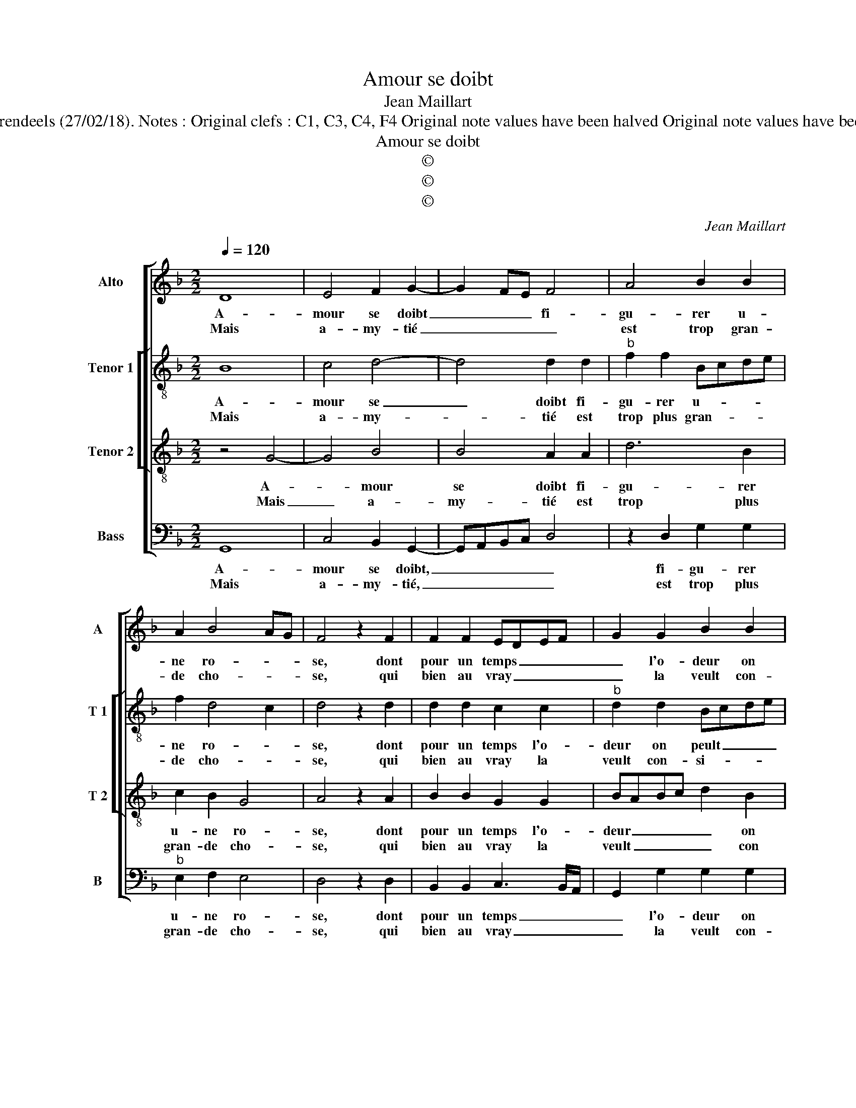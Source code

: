 X:1
T:Amour se doibt
T:Jean Maillart
T:Source : Livre IV de 24 chansons nouvelles à 4 parties---Paris---N.du Chemin---1549. Editor : André Vierendeels (27/02/18). Notes : Original clefs : C1, C3, C4, F4 Original note values have been halved Original note values have been quartered in 3-beat measures Dotted brackets indicate black notes Editorial accidentals above the stave
T:Amour se doibt
T:©
T:©
T:©
C:Jean Maillart
Z:©
%%score [ 1 [ 2 3 ] 4 ]
L:1/8
Q:1/4=120
M:2/2
K:F
V:1 treble nm="Alto" snm="A"
V:2 treble-8 nm="Tenor 1" snm="T 1"
V:3 treble-8 nm="Tenor 2" snm="T 2"
V:4 bass nm="Bass" snm="B"
V:1
 D8 | E4 F2 G2- | G2 FE F4 | A4 B2 B2 | A2 B4 AG | F4 z2 F2 | F2 F2 EDEF | G2 G2 B2 B2 | %8
w: A-|mour se doibt|_ _ _ fi-|gu- rer u-|ne ro- * *|se, dont|pour un temps _ _ _|_ l'o- deur on|
w: Mais|a- my- tié|_ _ _ _|est trop gran-|de cho- * *|se, qui|bien au vray _ _ _|_ la veult con-|
 AGAB c3 B |"^#" AG G4 F2 |[M:2/4] G4 :|[M:2/2] z2 D2 F4 | E4 D2 D2 | FEFG A2 B2 | A2 c4 B2- | %15
w: peult _ _ _ _ _|_ _ _ ti-|rer,|car a-|mour n'est qu'un|de- * * * * sir|d'as- pi- *|
w: si- * * * * *|* * * de-|rer:|||||
 B2 A2 B4 | G4 G2 G2 | F4 D4 | F2 F2 E2 D2- |[M:2/4]"^#" D2 C2 |[M:3/4] D4 F2 | G2 G4 | F4 F2 | %23
w: * * rer,-|rer à quel-|que fin,|pour un con- ten-|* te-|ment: mais|d'a- my-|tié l'on|
w: ||||||||
 A4 B2 | A4 G2 |[M:2/2] F4 F4 | B4 G4 | c3 B AG F2- | F2 G2 A2 G2 | G2 F2 G4 | z2 F2 G2 G2- | %31
w: en peult|re- ti-|rer, plai-|sir, prouf-|fit, _ _ _ _|_ hon- neur, ad-|van- ce- ment,|mais d'a- my-|
w: ||||||||
 G2 F4 F2 | A4 B2 A2- | A2 G2 F4 | F4 B4 | G4 c3 B | AG F4 G2 | A2 G2 G2 F2 | G8 |] %39
w: * tié l'on|peult re- ti-||rer, plai-|sir, prouf- *|* * fit, hon-|neur, ad- van- ce-|ment.|
w: ||||||||
V:2
 B8 | c4 d4- | d4 d2 d2 |"^b" f2 f2 Bcde | f2 d4 c2 | d4 z2 d2 | d2 d2 c2 c2 |"^b" d2 d2 Bcde | %8
w: A-|mour se|_ doibt fi-|gu- rer u- * * *|ne ro- *|se, dont|pour un temps l'o-|deur on peult _ _ _|
w: Mais|a- my-|* tié est|trop plus gran- * * *|de cho- *|se, qui|bien au vray la|veult con- si- * * *|
 f6 e2- | e2 c2 d4 |[M:2/4] d4 :|[M:2/2] z2 B2 A2 F2 | c4 F4 | z2 d2 c2 f2- |"^b" fe f2 d2 e2 | %15
w: _ _|* * ti-|rer,|car a- *|mour n'est|qu'un de- sir|_ _ _ d'as- pi-|
w: |* * de-|rer,|||||
 f4 d4 | ed d4 c2 | d2 F2 B3 c | d2 d2 cBAG |[M:2/4] A2 A2 |[M:3/4] A4 d2 |"^b" B2 e4 | d4 d2 | %23
w: * rer,|à _ quel- *|que fin, pour _|_ un con- * * *|ten- te-|ment: mais|d'a- my-|tié l'on|
w: ||||||||
 f4 g2 | f4 d2 |[M:2/2] d8 |"^b" z2 B4 e2- | e2 c4 d2- | d2 d2 e2 c2 | d2 d2 B4 | z2 d2 B2 e2- | %31
w: en peult|re- ti-|rer,|plai- sir,|_ hon- neur,|_ prouf- fit, ad-|van- ce- ment,|mais d'a- my-|
w: ||||||||
 e2 d4 d2 | f4 g2 f2- | f2 d2 d4- | d4 z2 B2- |"^b" B2 e4 c2- | c2 d4 d2 | e2 c2 d2 d2 | d8 |] %39
w: * tié l'on|peult re- ti-|* * rer,|_ plai-|* sir, pruof-|* fit, hon-|neur, ad- van- ce-|ment.|
w: ||||||||
V:3
 z4 G4- | G4 B4 | B4 A2 A2 | d6 B2 | c2 B2 G4 | A4 z2 A2 | B2 B2 G2 G2 | BABc d2 B2 | %8
w: A-|* mour|se doibt fi-|gu- rer|u- ne ro-|se, dont|pour un temps l'o-|deur _ _ _ _ on|
w: Mais|_ a-|my- tié est|trop plus|gran- de cho-|se, qui|bien au vray la|veult _ _ _ _ con|
 c2 FG AB c2- | cBAG A4 |[M:2/4] G4 :|[M:2/2] z2 F4 B2- | B2 A2 B4 | A4 z2 d2 | c2 A2 B4 | %15
w: peult ti- * * * *||rer,|car a-|* * mour|n'est qu'un|de- sir d'as-|
w: si- de- * * * *||rer,|||||
 c4 B2 B2 | BAGF G2 G2 | A4 z2 F2 | B3 A GFED |[M:2/4] E4 |[M:3/4] D4 A2 | G2 c4 | A4 B2 | c4 G2 | %24
w: pi- rer, à|quel _ _ _ _ que|fin, pour|un con- ten- * * *|te-|ment: mais|d'a- my-|tié l'on|en peult|
w: |||||||||
 c4 B2 |[M:2/2] A2 F4 B2- | B2 G4 c2- | cBAG F2 A2 | B2 B2 cBAG | A2 A2 G4 | z2 A2 G2 c2- | %31
w: re- ti-|rer, plai- sir,|_ prouf- fit,|_ _ _ _ _ hon-|neur, ad- van- * * *|* ce- ment,|mais d'a- my-|
w: |||||||
 c2 A4 B2 | c4 G2 c2- | c2 B2 A2 F2- | F2 B4 G2- | G2 c3 B AG | F2 A2 B2 B2 | cBAG A2 A2 | G8 |] %39
w: * tié l'on|peult re- ti-|* * * rer,|_ plai- sir,|_ prouf- * * *|fit, hon- neur, ad-|van- * * * * ce-|ment.|
w: ||||||||
V:4
 G,,8 | C,4 B,,2 G,,2- | G,,A,,B,,C, D,4 | z2 D,2 G,2 G,2 |"^b" E,2 F,2 E,4 | D,4 z2 D,2 | %6
w: A-|mour se doibt,|_ _ _ _ _|fi- gu- rer|u- ne ro-|se, dont|
w: Mais|a- my- tié,|_ _ _ _ _|est trop plus|gran- de cho-|se, qui|
 B,,2 B,,2 C,3 B,,/A,,/ | G,,2 G,2 G,2 G,2 | F,6 C,2- | C,D, E,2 D,4 |[M:2/4] G,,4 :| %11
w: pour un temps _ _|_ l'o- deur on|peult ti-||rer,|
w: bien au vray _ _|_ la veult con-|si- *|* * * de-|rer,|
[M:2/2] z2 B,,2 D,4 | C,4 B,,2 B,,2 | D,C,D,E, F,2 B,,2 | F,4 G,4 | F,4 z2 G,2 | G,F,E,D, E,2 E,2 | %17
w: car a-|mour n'est qu'un|de- * * * * sir|d'as- pi-|rer, à|quel- * * * * que|
w: ||||||
 D,4 B,,4 | B,,2 B,,2 C,2 D,2 |[M:2/4] A,,4 |[M:3/4] D,4 D,2 | E,2 C,4 | D,4 B,,2 | F,4 _E,2 | %24
w: fin, pour|un con- ten- *|te-|ment: mais|d'a- my-|tié l'on|en peult|
w: |||||||
 F,4 G,2 |[M:2/2] D,4 z2 B,,2- |"^b" B,,2 E,4 C,2- | C,2 F,3 E, D,C, | B,,2 G,,2 C,2 E,2 | %29
w: re- ti-|rer, plai-|* sir, prouf-|* fit, _ _ _|_ hon- neur, ad-|
w: |||||
 D,2 D,2 G,,4 |"^b" z2 D,2 E,2 C,2- | C,2 D,4 B,,2 |"^#" F,4 _E,2 F,2- | F,2 G,2 D,4 | %34
w: van- ce- ment,|mais d'a- my-|* tié l'on|peult re- ti-|* * rer,|
w: |||||
"^b" z2 B,,4 E,2- | E,2 C,4 F,2- | F,E,D,C, B,,2 G,,2 | C,2 E,2 D,2 D,2 | G,,8 |] %39
w: plai- sir,|_ prouf- fit,|_ _ _ _ _ ad-|van- * * ce-|ment.|
w: |||||

